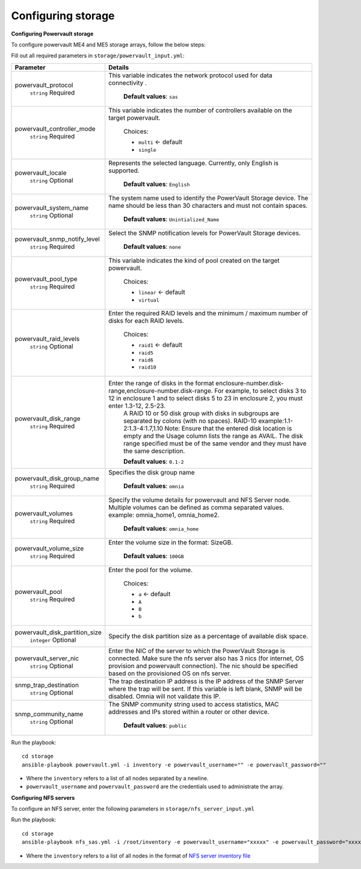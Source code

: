 Configuring storage
=====================

**Configuring Powervault storage**

To configure powervault ME4 and ME5 storage arrays, follow the below steps:

Fill out all required parameters in ``storage/powervault_input.yml``:

+--------------------------------+-----------------------------------------------------------------------------------------------------------------------------------------------------------------------------------------------------------------------------------------------------------+
| Parameter                      | Details                                                                                                                                                                                                                                                   |
+================================+===========================================================================================================================================================================================================================================================+
| powervault_protocol            | This variable   indicates the network protocol used for data connectivity .                                                                                                                                                                               |
|      ``string``                |                                                                                                                                                                                                                                                           |
|      Required                  |      **Default values**: ``sas``                                                                                                                                                                                                                          |
+--------------------------------+-----------------------------------------------------------------------------------------------------------------------------------------------------------------------------------------------------------------------------------------------------------+
| powervault_controller_mode     |  This variable   indicates the number of controllers available on the target powervault.                                                                                                                                                                  |
|      ``string``                |                                                                                                                                                                                                                                                           |
|      Required                  |      Choices:                                                                                                                                                                                                                                             |
|                                |                                                                                                                                                                                                                                                           |
|                                |      * ``multi``  <- default                                                                                                                                                                                                                              |
|                                |      * ``single``                                                                                                                                                                                                                                         |
+--------------------------------+-----------------------------------------------------------------------------------------------------------------------------------------------------------------------------------------------------------------------------------------------------------+
| powervault_locale              | Represents the   selected language. Currently, only English is supported.                                                                                                                                                                                 |
|      ``string``                |                                                                                                                                                                                                                                                           |
|      Optional                  |      **Default values**: ``English``                                                                                                                                                                                                                      |
+--------------------------------+-----------------------------------------------------------------------------------------------------------------------------------------------------------------------------------------------------------------------------------------------------------+
| powervault_system_name         | The system name used to identify the PowerVault Storage   device. The name should be less than 30 characters and must not contain   spaces.                                                                                                               |
|      ``string``                |                                                                                                                                                                                                                                                           |
|      Optional                  |      **Default values**: ``Unintialized_Name``                                                                                                                                                                                                            |
+--------------------------------+-----------------------------------------------------------------------------------------------------------------------------------------------------------------------------------------------------------------------------------------------------------+
| powervault_snmp_notify_level   | Select the SNMP   notification levels for PowerVault Storage devices.                                                                                                                                                                                     |
|      ``string``                |                                                                                                                                                                                                                                                           |
|      Required                  |      **Default values**: ``none``                                                                                                                                                                                                                         |
+--------------------------------+-----------------------------------------------------------------------------------------------------------------------------------------------------------------------------------------------------------------------------------------------------------+
| powervault_pool_type           | This variable indicates the kind of pool created on the   target powervault.                                                                                                                                                                              |
|      ``string``                |                                                                                                                                                                                                                                                           |
|      Required                  |      Choices:                                                                                                                                                                                                                                             |
|                                |                                                                                                                                                                                                                                                           |
|                                |      * ``linear``  <- default                                                                                                                                                                                                                             |
|                                |      * ``virtual``                                                                                                                                                                                                                                        |
+--------------------------------+-----------------------------------------------------------------------------------------------------------------------------------------------------------------------------------------------------------------------------------------------------------+
| powervault_raid_levels         | Enter the   required RAID levels and the minimum / maximum number of disks for each RAID   levels.                                                                                                                                                        |
|      ``string``                |                                                                                                                                                                                                                                                           |
|      Optional                  |      Choices:                                                                                                                                                                                                                                             |
|                                |                                                                                                                                                                                                                                                           |
|                                |      * ``raid1``  <- default                                                                                                                                                                                                                              |
|                                |      * ``raid5``                                                                                                                                                                                                                                          |
|                                |      * ``raid6``                                                                                                                                                                                                                                          |
|                                |      * ``raid10``                                                                                                                                                                                                                                         |
+--------------------------------+-----------------------------------------------------------------------------------------------------------------------------------------------------------------------------------------------------------------------------------------------------------+
| powervault_disk_range          | Enter the range of disks in the format   enclosure-number.disk-range,enclosure-number.disk-range. For example, to   select disks 3 to 12 in enclosure 1 and to select disks 5 to 23 in enclosure   2, you must enter 1.3-12, 2.5-23.                      |
|      ``string``                |      A RAID 10 or 50 disk group with disks in subgroups are separated by colons   (with no spaces). RAID-10 example:1.1-2:1.3-4:1.7,1.10                                                                                                                  |
|      Required                  |      Note: Ensure that the entered disk location is empty and the Usage column   lists the range as AVAIL. The disk range specified must be of the same vendor   and they must have the same description.                                                 |
|                                |                                                                                                                                                                                                                                                           |
|                                |      **Default values**: ``0.1-2``                                                                                                                                                                                                                        |
+--------------------------------+-----------------------------------------------------------------------------------------------------------------------------------------------------------------------------------------------------------------------------------------------------------+
| powervault_disk_group_name     | Specifies the   disk group name                                                                                                                                                                                                                           |
|      ``string``                |                                                                                                                                                                                                                                                           |
|      Required                  |      **Default values**: ``omnia``                                                                                                                                                                                                                        |
+--------------------------------+-----------------------------------------------------------------------------------------------------------------------------------------------------------------------------------------------------------------------------------------------------------+
| powervault_volumes             | Specify the volume details for powervault and NFS Server   node. Multiple volumes can be defined as comma separated values. example:   omnia_home1, omnia_home2.                                                                                          |
|      ``string``                |                                                                                                                                                                                                                                                           |
|      Required                  |      **Default values**: ``omnia_home``                                                                                                                                                                                                                   |
+--------------------------------+-----------------------------------------------------------------------------------------------------------------------------------------------------------------------------------------------------------------------------------------------------------+
| powervault_volume_size         | Enter the   volume size in the format: SizeGB.                                                                                                                                                                                                            |
|      ``string``                |                                                                                                                                                                                                                                                           |
|      Required                  |      **Default values**: ``100GB``                                                                                                                                                                                                                        |
+--------------------------------+-----------------------------------------------------------------------------------------------------------------------------------------------------------------------------------------------------------------------------------------------------------+
| powervault_pool                | Enter the pool for the volume.                                                                                                                                                                                                                            |
|      ``string``                |                                                                                                                                                                                                                                                           |
|      Required                  |      Choices:                                                                                                                                                                                                                                             |
|                                |                                                                                                                                                                                                                                                           |
|                                |      * ``a``  <- default                                                                                                                                                                                                                                  |
|                                |      * ``A``                                                                                                                                                                                                                                              |
|                                |      * ``B``                                                                                                                                                                                                                                              |
|                                |      * ``b``                                                                                                                                                                                                                                              |
+--------------------------------+-----------------------------------------------------------------------------------------------------------------------------------------------------------------------------------------------------------------------------------------------------------+
| powervault_disk_partition_size | Specify the   disk partition size as a percentage of available disk space.                                                                                                                                                                                |
|      ``integer``               |                                                                                                                                                                                                                                                           |
|      Optional                  |                                                                                                                                                                                                                                                           |
+--------------------------------+-----------------------------------------------------------------------------------------------------------------------------------------------------------------------------------------------------------------------------------------------------------+
| powervault_server_nic          |  Enter the NIC of the   server to which the PowerVault Storage is connected.  Make sure the nfs server also has 3 nics   (for internet, OS provision and powervault connection). The nic should be   specified based on the provisioned OS on nfs server. |
|      ``string``                |                                                                                                                                                                                                                                                           |
|      Optional                  |                                                                                                                                                                                                                                                           |
+--------------------------------+-----------------------------------------------------------------------------------------------------------------------------------------------------------------------------------------------------------------------------------------------------------+
| snmp_trap_destination          |  The trap destination IP address is the IP   address of the SNMP Server where the trap will be sent. If this variable is   left blank, SNMP will be disabled. Omnia will not validate this IP.                                                            |
|      ``string``                |                                                                                                                                                                                                                                                           |
|      Optional                  |                                                                                                                                                                                                                                                           |
+--------------------------------+-----------------------------------------------------------------------------------------------------------------------------------------------------------------------------------------------------------------------------------------------------------+
| snmp_community_name            | The SNMP   community string used to access statistics, MAC addresses and IPs stored   within a router or other device.                                                                                                                                    |
|      ``string``                |                                                                                                                                                                                                                                                           |
|      Optional                  |      **Default values**: ``public``                                                                                                                                                                                                                       |
+--------------------------------+-----------------------------------------------------------------------------------------------------------------------------------------------------------------------------------------------------------------------------------------------------------+

Run the playbook: ::

    cd storage
    ansible-playbook powervault.yml -i inventory -e powervault_username="" -e powervault_password=""

* Where the ``inventory`` refers to a list of all nodes separated by a newline.

* ``powervault_username`` and ``powervault_password`` are the credentials used to administrate the array.


**Configuring NFS servers**

To configure an NFS server, enter the following parameters in ``storage/nfs_server_input.yml``

+--------------------+-----------------------------------------------------------------------------------------------------------------------------------------------------------------------------------------------------------------------------------------------------------------------------------------------------------------------------------------------------------------------------------------------------------------------------------------------------+
| Parameter          | Details                                                                                                                                                                                                                                                                                                                                                                                                                                             |
+====================+=====================================================================================================================================================================================================================================================================================================================================================================================================================================================+
| powervault_ip      | Mandatory field when nfs_node group is defined with an IP and omnia is   required to configure nfs server. IP of Powervault connected to NFS Server   should be provided. In a single run of omnia, only one NFS Server is   configured. To configure multiple NFS Servers, add one IP in nfs_node group   in a single run of omnia.yml and give variable values accordingly. To   configure another nfs node, update variables and run nfs_sas.yml |
|      ``string``    |                                                                                                                                                                                                                                                                                                                                                                                                                                                     |
|      Optional      |                                                                                                                                                                                                                                                                                                                                                                                                                                                     |
+--------------------+-----------------------------------------------------------------------------------------------------------------------------------------------------------------------------------------------------------------------------------------------------------------------------------------------------------------------------------------------------------------------------------------------------------------------------------------------------+
| powervault_volumes | Specify the volume details for   powervault and NFS Server node                                                                                                                                                                                                                                                                                                                                                                                     |
|      ``JSON list`` | For multiple volumes, list of json with volume details should be   provided.                                                                                                                                                                                                                                                                                                                                                                        |
|      Required      |                                                                                                                                                                                                                                                                                                                                                                                                                                                     |
|                    |      	* ``server_share_path``: The path at which volume is mounted on   nfs_node                                                                                                                                                                                                                                                                                                                                                                     |
|                    |      	* ``server_export_options``: Default value is- rw,sync,no_root_squash   (unless specified otherwise). For a list of accepted options, `click here   <https://linux.die.net/man/5/exports>`_                                                                                                                                                                                                                                                    |
|                    |      	* ``client_shared_path``: The path at which volume is mounted on manager,   compute, login node. This value is taken as server_share_path unless   specified otherwise.                                                                                                                                                                                                                                                                        |
|                    |      	* ``client_mount_options``: Default value is- nosuid,rw,sync,hard,intr   (unless specified otherwise). For a list of accepted options, `click here   <https://man7.org/linux/man-pages/man8/mount.8.html>`_                                                                                                                                                                                                                                    |
|                    |                                                                                                                                                                                                                                                                                                                                                                                                                                                     |
|                    | Must specify atleast 1 volume                                                                                                                                                                                                                                                                                                                                                                                                                       |
|                    |                                                                                                                                                                                                                                                                                                                                                                                                                                                     |
|                    |      **Default values**: `` - { name: omnia_home, server_share_path:   /home/omnia_home, server_export_options: }``                                                                                                                                                                                                                                                                                                                                 |
+--------------------+-----------------------------------------------------------------------------------------------------------------------------------------------------------------------------------------------------------------------------------------------------------------------------------------------------------------------------------------------------------------------------------------------------------------------------------------------------+

Run the playbook: ::

    cd storage
    ansible-playbook nfs_sas.yml -i /root/inventory -e powervault_username="xxxxx" -e powervault_password="xxxxxx"

* Where the ``inventory`` refers to a list of all nodes in the format of `NFS server inventory file <../../samplefiles.html>`_







